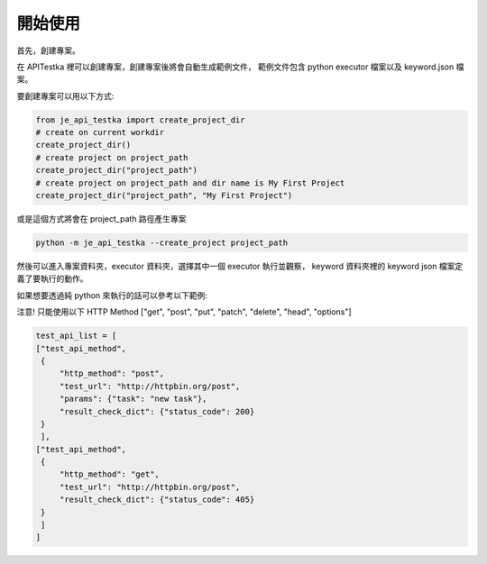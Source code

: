 開始使用
----

首先，創建專案。

在 APITestka 裡可以創建專案，創建專案後將會自動生成範例文件，
範例文件包含 python executor 檔案以及 keyword.json 檔案。

要創建專案可以用以下方式:

.. code-block:: python

    from je_api_testka import create_project_dir
    # create on current workdir
    create_project_dir()
    # create project on project_path
    create_project_dir("project_path")
    # create project on project_path and dir name is My First Project
    create_project_dir("project_path", "My First Project")

或是這個方式將會在 project_path 路徑產生專案

.. code-block:: console

    python -m je_api_testka --create_project project_path

然後可以進入專案資料夾，executor 資料夾，選擇其中一個 executor 執行並觀察，
keyword 資料夾裡的 keyword json 檔案定義了要執行的動作。

如果想要透過純 python 來執行的話可以參考以下範例:

注意! 只能使用以下 HTTP Method ["get", "post", "put", "patch", "delete", "head", "options"]

.. code-block:: python

    test_api_list = [
    ["test_api_method",
     {
         "http_method": "post",
         "test_url": "http://httpbin.org/post",
         "params": {"task": "new task"},
         "result_check_dict": {"status_code": 200}
     }
     ],
    ["test_api_method",
     {
         "http_method": "get",
         "test_url": "http://httpbin.org/post",
         "result_check_dict": {"status_code": 405}
     }
     ]
    ]